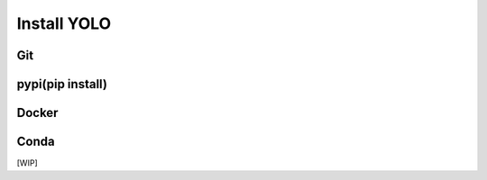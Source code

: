 Install YOLO
============

Git
---

pypi(pip install)
-----------------

Docker
------

Conda
-----
[WIP]
